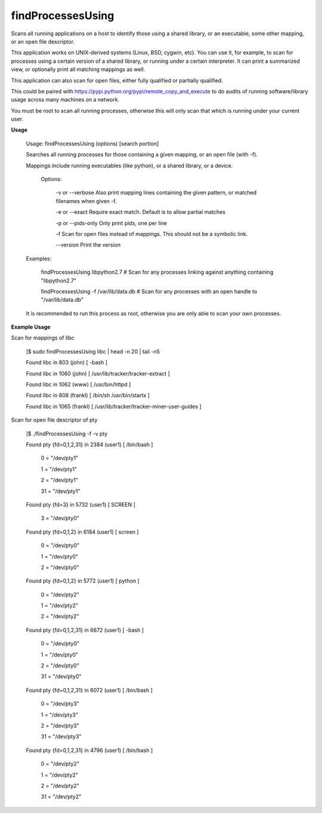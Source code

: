 findProcessesUsing
==================

Scans all running applications on a host to identify those using a shared library, or an executable, some other mapping, or an open file descriptor.


This application works on UNIX-derived systems (Linux, BSD, cygwin, etc). You can use it, for example, to scan for processes using a certain version of a shared library, or running under a certain interpreter. It can print a summarized view, or optionally print all matching mappings as well.

This application can also scan for open files, either fully qualified or partially qualified.

This could be paired with  https://pypi.python.org/pypi/remote_copy_and_execute  to do audits of running software/library usage across many machines on a network.


You must be root to scan all running processes, otherwise this will only scan that which is running under your current user.


**Usage**

	Usage: findProcessesUsing (options) [search portion]

	Searches all running processes for those containing a given mapping, or an open file (with \-f).

	Mappings include running executables (like python), or a shared library, or a device.


		Options:

			\-v or \-\-verbose        Also print mapping lines containing the given pattern, or matched filenames when given \-f.

			\-e or \-\-exact          Require exact match. Default is to allow partial matches

			\-p or \-\-pids-only      Only print pids, one per line

			\-f                     Scan for open files instead of mappings. This should not be a symbolic link.

			\-\-version              Print the version



	Examples:

	  findProcessesUsing libpython2.7             # Scan for any processes linking against anything containing "libpython2.7"

	  findProcessesUsing \-f /var/lib/data.db      # Scan for any processes with an open handle to "/var/lib/data.db"



	It is recommended to run this process as root, otherwise you are only able to scan your own processes.



**Example Usage**

Scan for mappings of libc


	]$ sudo findProcessesUsing libc | head -n 20 | tail -n5

	Found libc in 803 (john) [ -bash  ]

	Found libc in 1060 (john) [ /usr/lib/tracker/tracker-extract  ]

	Found libc in 1062 (www) [ /usr/bin/httpd  ]

	Found libc in 808 (frankl) [ /bin/sh /usr/bin/startx  ]

	Found libc in 1065 (frankl) [ /usr/lib/tracker/tracker-miner-user-guides  ]



Scan for open file descriptor of pty


	]$ ./findProcessesUsing -f -v pty

	Found pty {fd=0,1,2,31} in 2384 (user1) [ /bin/bash  ]


				0 = "/dev/pty1"

				1 = "/dev/pty1"

				2 = "/dev/pty1"

				31 = "/dev/pty1"


	Found pty {fd=3} in 5732 (user1) [ SCREEN  ]


				3 = "/dev/pty0"


	Found pty {fd=0,1,2} in 6184 (user1) [ screen  ]


				0 = "/dev/pty0"

				1 = "/dev/pty0"

				2 = "/dev/pty0"


	Found pty {fd=0,1,2} in 5772 (user1) [ python  ]


				0 = "/dev/pty2"

				1 = "/dev/pty2"

				2 = "/dev/pty2"


	Found pty {fd=0,1,2,31} in 6672 (user1) [ -bash  ]


				0 = "/dev/pty0"

				1 = "/dev/pty0"

				2 = "/dev/pty0"

				31 = "/dev/pty0"



	Found pty {fd=0,1,2,31} in 6072 (user1) [ /bin/bash  ]


				0 = "/dev/pty3"

				1 = "/dev/pty3"

				2 = "/dev/pty3"

				31 = "/dev/pty3"



	Found pty {fd=0,1,2,31} in 4796 (user1) [ /bin/bash  ]



				0 = "/dev/pty2"

				1 = "/dev/pty2"

				2 = "/dev/pty2"

				31 = "/dev/pty2"


